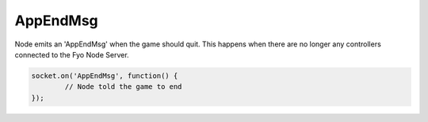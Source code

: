 AppEndMsg
=========

Node emits an 'AppEndMsg' when the game should quit. This happens when there are no longer any controllers connected to the Fyo Node Server.

.. code-block:: javascript

	socket.on('AppEndMsg', function() {
		// Node told the game to end
	});
